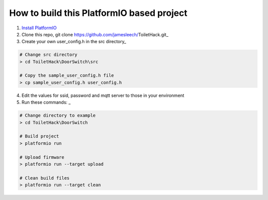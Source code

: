 How to build this PlatformIO based project
=====================================

1. `Install PlatformIO <http://docs.platformio.org/en/stable/installation.html>`_
2. Clone this repo, git clone https://github.com/jamesleech/ToiletHack.git_
3. Create your own user_config.h in the src directory_

.. code-block:: bash

    # Change src directory
    > cd ToiletHack\DoorSwitch\src

    # Copy the sample_user_config.h file
    > cp sample_user_config.h user_config.h

4. Edit the values for ssid, password and mqtt server to those in your environment

5. Run these commands: _

.. code-block:: bash

    # Change directory to example
    > cd ToiletHack\DoorSwitch

    # Build project
    > platformio run

    # Upload firmware
    > platformio run --target upload

    # Clean build files
    > platformio run --target clean
